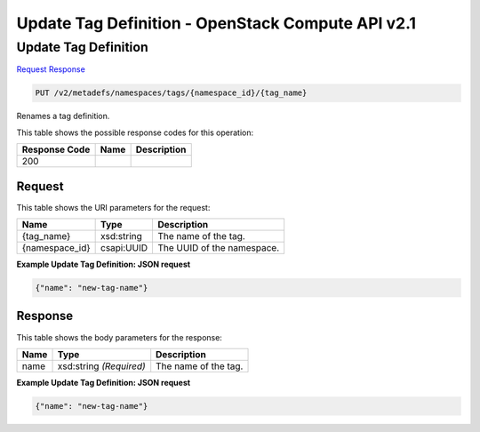 =============================================================================
Update Tag Definition -  OpenStack Compute API v2.1
=============================================================================

Update Tag Definition
~~~~~~~~~~~~~~~~~~~~~~~~~

`Request <PUT_update_tag_definition_v2_metadefs_namespaces_tags_namespace_id_tag_name_.rst#request>`__
`Response <PUT_update_tag_definition_v2_metadefs_namespaces_tags_namespace_id_tag_name_.rst#response>`__

.. code-block:: javascript

    PUT /v2/metadefs/namespaces/tags/{namespace_id}/{tag_name}

Renames a tag definition.



This table shows the possible response codes for this operation:


+--------------------------+-------------------------+-------------------------+
|Response Code             |Name                     |Description              |
+==========================+=========================+=========================+
|200                       |                         |                         |
+--------------------------+-------------------------+-------------------------+


Request
^^^^^^^^^^^^^^^^^

This table shows the URI parameters for the request:

+--------------------------+-------------------------+-------------------------+
|Name                      |Type                     |Description              |
+==========================+=========================+=========================+
|{tag_name}                |xsd:string               |The name of the tag.     |
+--------------------------+-------------------------+-------------------------+
|{namespace_id}            |csapi:UUID               |The UUID of the          |
|                          |                         |namespace.               |
+--------------------------+-------------------------+-------------------------+








**Example Update Tag Definition: JSON request**


.. code::

    {"name": "new-tag-name"}


Response
^^^^^^^^^^^^^^^^^^


This table shows the body parameters for the response:

+--------------------------+-------------------------+-------------------------+
|Name                      |Type                     |Description              |
+==========================+=========================+=========================+
|name                      |xsd:string *(Required)*  |The name of the tag.     |
+--------------------------+-------------------------+-------------------------+





**Example Update Tag Definition: JSON request**


.. code::

    {"name": "new-tag-name"}

